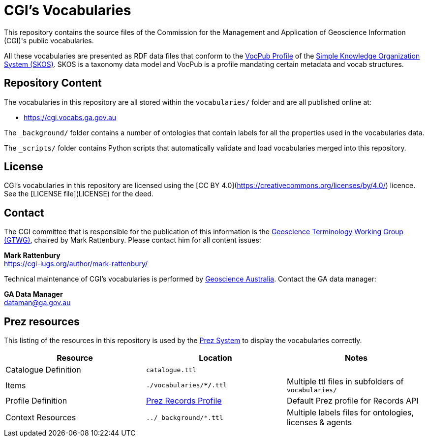 = CGI's Vocabularies

This repository contains the source files of the Commission for the Management and Application of Geoscience Information (CGI)'s public vocabularies. 

All these vocabularies are presented as RDF data files that conform to the https://w3id.org/profile/vocpub[VocPub Profile] of the https://www.w3.org/TR/skos-reference/[Simple Knowledge Organization System (SKOS)]. SKOS is a taxonomy data model and VocPub is a profile mandating certain metadata and vocab structures.


== Repository Content

The vocabularies in this repository are all stored within the `vocabularies/` folder and are all published online at:

* <https://cgi.vocabs.ga.gov.au>

The `_background/` folder contains a number of ontologies that contain labels for all the properties used in the vocabularies data.

The `_scripts/` folder contains Python scripts that automatically validate and load vocabularies merged into this repository.

== License
CGI's vocabularies in this repository are licensed using the [CC BY 4.0](https://creativecommons.org/licenses/by/4.0/) licence. See the [LICENSE file](LICENSE) for the deed. 


== Contact
The CGI committee that is responsible for the publication of this information is the https://cgi-iugs.org/project/geoscienceterminology/[Geoscience Terminology Working Group (GTWG)], chaired by Mark Rattenbury. Please contact him for all content issues:

*Mark Rattenbury* +
https://cgi-iugs.org/author/mark-rattenbury/

Technical maintenance of CGI's vocabularies is performed by https://www.ga.gov.au[Geoscience Australia]. Contact the GA data manager:

*GA Data Manager* +
dataman@ga.gov.au

== Prez resources

This listing of the resources in this repository is used by the https://kurrawong.ai/products/prez/[Prez System] to display the vocabularies correctly.

|===
| Resource | Location | Notes

| Catalogue Definition | `catalogue.ttl` |
| Items | `./vocabularies/**/*.ttl` | Multiple ttl files in subfolders of `vocabularies/`
| Profile Definition | https://github.com/RDFLib/prez/blob/main/prez/reference_data/profiles/ogc_records_profile.ttl[Prez Records Profile] | Default Prez profile for Records API
| Context Resources | `../_background/*.ttl` | Multiple labels files for ontologies, licenses & agents
|===